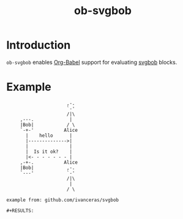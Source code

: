 #+TITLE: ob-svgbob

* Introduction
=ob-svgbob= enables [[http://orgmode.org/worg/org-contrib/babel/intro.html][Org-Babel]] support for evaluating [[https://github.com/ivanceras/svgbob][svgbob]] blocks.

* Example
#+BEGIN_SRC svgbob :file example.svg
                      ,-.
                      `-'
                      /|\
     ,---.             |
     |Bob|            / \
     `-+-'           Alice
       |    hello      |
       |-------------->|
       |               |
       |  Is it ok?    |
       |<- - - - - - - |
     ,-+-.           Alice
     |Bob|            ,-.
     `---'            `-'
                      /|\
                       |
                      / \

example from: github.com/ivanceras/svgbob
#+END_SRC

: #+RESULTS:

 [[file:example.svg]]
